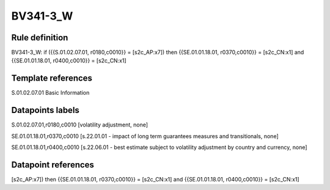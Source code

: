 =========
BV341-3_W
=========

Rule definition
---------------

BV341-3_W: if ({{S.01.02.07.01, r0180,c0010}} = [s2c_AP:x7]) then {{SE.01.01.18.01, r0370,c0010}} = [s2c_CN:x1] and {{SE.01.01.18.01, r0400,c0010}} = [s2c_CN:x1]


Template references
-------------------

S.01.02.07.01 Basic Information


Datapoints labels
-----------------

S.01.02.07.01,r0180,c0010 [volatility adjustment, none]

SE.01.01.18.01,r0370,c0010 [s.22.01.01 - impact of long term guarantees measures and transitionals, none]

SE.01.01.18.01,r0400,c0010 [s.22.06.01 - best estimate subject to volatility adjustment by country and currency, none]



Datapoint references
--------------------

[s2c_AP:x7]) then {{SE.01.01.18.01, r0370,c0010}} = [s2c_CN:x1] and {{SE.01.01.18.01, r0400,c0010}} = [s2c_CN:x1]